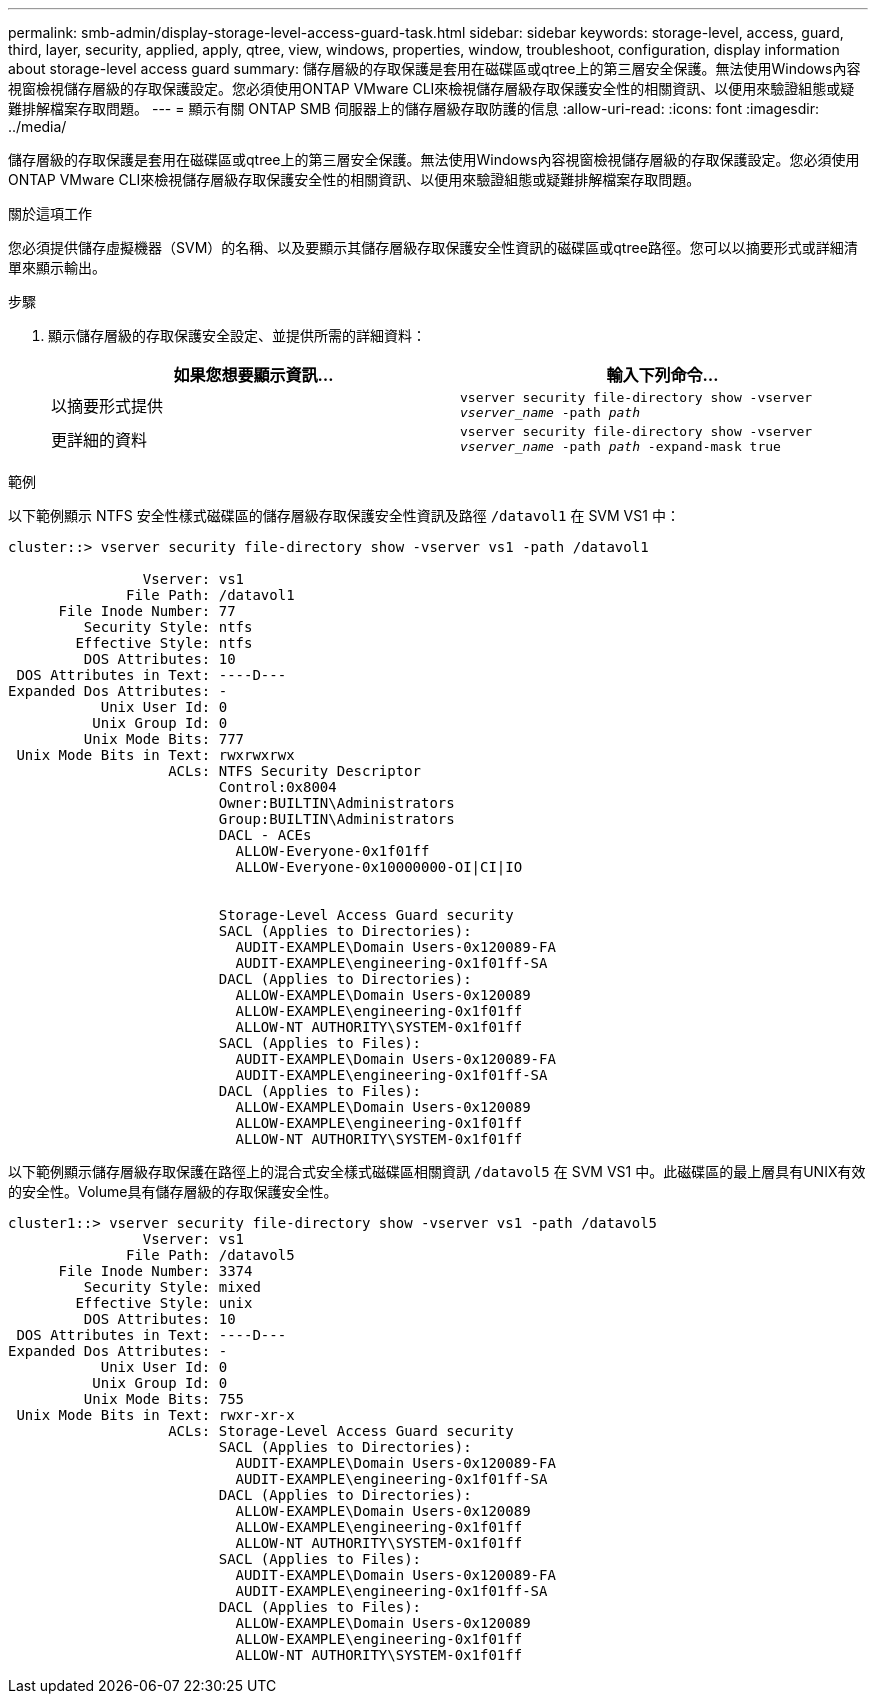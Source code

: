 ---
permalink: smb-admin/display-storage-level-access-guard-task.html 
sidebar: sidebar 
keywords: storage-level, access, guard, third, layer, security, applied, apply, qtree, view, windows, properties, window, troubleshoot, configuration, display information about storage-level access guard 
summary: 儲存層級的存取保護是套用在磁碟區或qtree上的第三層安全保護。無法使用Windows內容視窗檢視儲存層級的存取保護設定。您必須使用ONTAP VMware CLI來檢視儲存層級存取保護安全性的相關資訊、以便用來驗證組態或疑難排解檔案存取問題。 
---
= 顯示有​​關 ONTAP SMB 伺服器上的儲存層級存取防護的信息
:allow-uri-read: 
:icons: font
:imagesdir: ../media/


[role="lead"]
儲存層級的存取保護是套用在磁碟區或qtree上的第三層安全保護。無法使用Windows內容視窗檢視儲存層級的存取保護設定。您必須使用ONTAP VMware CLI來檢視儲存層級存取保護安全性的相關資訊、以便用來驗證組態或疑難排解檔案存取問題。

.關於這項工作
您必須提供儲存虛擬機器（SVM）的名稱、以及要顯示其儲存層級存取保護安全性資訊的磁碟區或qtree路徑。您可以以摘要形式或詳細清單來顯示輸出。

.步驟
. 顯示儲存層級的存取保護安全設定、並提供所需的詳細資料：
+
|===
| 如果您想要顯示資訊... | 輸入下列命令... 


 a| 
以摘要形式提供
 a| 
`vserver security file-directory show -vserver _vserver_name_ -path _path_`



 a| 
更詳細的資料
 a| 
`vserver security file-directory show -vserver _vserver_name_ -path _path_ -expand-mask true`

|===


.範例
以下範例顯示 NTFS 安全性樣式磁碟區的儲存層級存取保護安全性資訊及路徑 `/datavol1` 在 SVM VS1 中：

[listing]
----
cluster::> vserver security file-directory show -vserver vs1 -path /datavol1

                Vserver: vs1
              File Path: /datavol1
      File Inode Number: 77
         Security Style: ntfs
        Effective Style: ntfs
         DOS Attributes: 10
 DOS Attributes in Text: ----D---
Expanded Dos Attributes: -
           Unix User Id: 0
          Unix Group Id: 0
         Unix Mode Bits: 777
 Unix Mode Bits in Text: rwxrwxrwx
                   ACLs: NTFS Security Descriptor
                         Control:0x8004
                         Owner:BUILTIN\Administrators
                         Group:BUILTIN\Administrators
                         DACL - ACEs
                           ALLOW-Everyone-0x1f01ff
                           ALLOW-Everyone-0x10000000-OI|CI|IO


                         Storage-Level Access Guard security
                         SACL (Applies to Directories):
                           AUDIT-EXAMPLE\Domain Users-0x120089-FA
                           AUDIT-EXAMPLE\engineering-0x1f01ff-SA
                         DACL (Applies to Directories):
                           ALLOW-EXAMPLE\Domain Users-0x120089
                           ALLOW-EXAMPLE\engineering-0x1f01ff
                           ALLOW-NT AUTHORITY\SYSTEM-0x1f01ff
                         SACL (Applies to Files):
                           AUDIT-EXAMPLE\Domain Users-0x120089-FA
                           AUDIT-EXAMPLE\engineering-0x1f01ff-SA
                         DACL (Applies to Files):
                           ALLOW-EXAMPLE\Domain Users-0x120089
                           ALLOW-EXAMPLE\engineering-0x1f01ff
                           ALLOW-NT AUTHORITY\SYSTEM-0x1f01ff
----
以下範例顯示儲存層級存取保護在路徑上的混合式安全樣式磁碟區相關資訊 `/datavol5` 在 SVM VS1 中。此磁碟區的最上層具有UNIX有效的安全性。Volume具有儲存層級的存取保護安全性。

[listing]
----
cluster1::> vserver security file-directory show -vserver vs1 -path /datavol5
                Vserver: vs1
              File Path: /datavol5
      File Inode Number: 3374
         Security Style: mixed
        Effective Style: unix
         DOS Attributes: 10
 DOS Attributes in Text: ----D---
Expanded Dos Attributes: -
           Unix User Id: 0
          Unix Group Id: 0
         Unix Mode Bits: 755
 Unix Mode Bits in Text: rwxr-xr-x
                   ACLs: Storage-Level Access Guard security
                         SACL (Applies to Directories):
                           AUDIT-EXAMPLE\Domain Users-0x120089-FA
                           AUDIT-EXAMPLE\engineering-0x1f01ff-SA
                         DACL (Applies to Directories):
                           ALLOW-EXAMPLE\Domain Users-0x120089
                           ALLOW-EXAMPLE\engineering-0x1f01ff
                           ALLOW-NT AUTHORITY\SYSTEM-0x1f01ff
                         SACL (Applies to Files):
                           AUDIT-EXAMPLE\Domain Users-0x120089-FA
                           AUDIT-EXAMPLE\engineering-0x1f01ff-SA
                         DACL (Applies to Files):
                           ALLOW-EXAMPLE\Domain Users-0x120089
                           ALLOW-EXAMPLE\engineering-0x1f01ff
                           ALLOW-NT AUTHORITY\SYSTEM-0x1f01ff
----